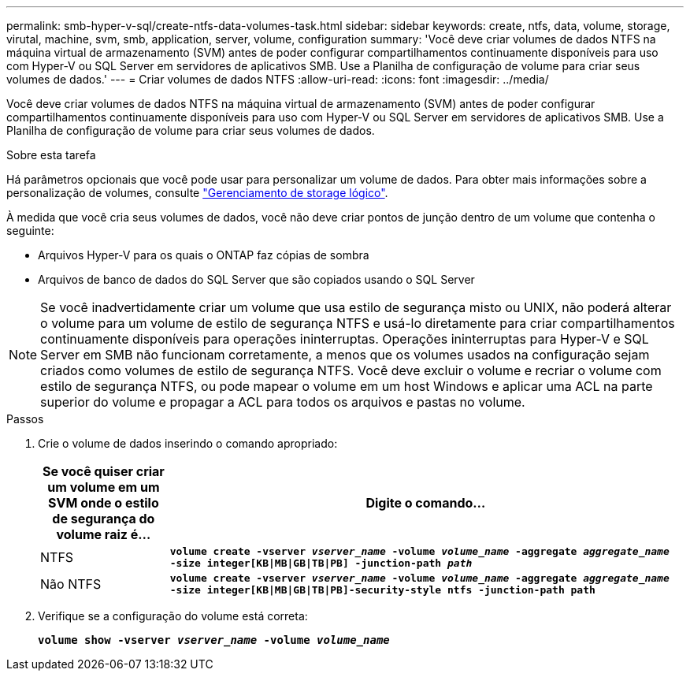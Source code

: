 ---
permalink: smb-hyper-v-sql/create-ntfs-data-volumes-task.html 
sidebar: sidebar 
keywords: create, ntfs, data, volume, storage, virutal, machine, svm, smb, application, server, volume, configuration 
summary: 'Você deve criar volumes de dados NTFS na máquina virtual de armazenamento (SVM) antes de poder configurar compartilhamentos continuamente disponíveis para uso com Hyper-V ou SQL Server em servidores de aplicativos SMB. Use a Planilha de configuração de volume para criar seus volumes de dados.' 
---
= Criar volumes de dados NTFS
:allow-uri-read: 
:icons: font
:imagesdir: ../media/


[role="lead"]
Você deve criar volumes de dados NTFS na máquina virtual de armazenamento (SVM) antes de poder configurar compartilhamentos continuamente disponíveis para uso com Hyper-V ou SQL Server em servidores de aplicativos SMB. Use a Planilha de configuração de volume para criar seus volumes de dados.

.Sobre esta tarefa
Há parâmetros opcionais que você pode usar para personalizar um volume de dados. Para obter mais informações sobre a personalização de volumes, consulte link:../volumes/index.html["Gerenciamento de storage lógico"].

À medida que você cria seus volumes de dados, você não deve criar pontos de junção dentro de um volume que contenha o seguinte:

* Arquivos Hyper-V para os quais o ONTAP faz cópias de sombra
* Arquivos de banco de dados do SQL Server que são copiados usando o SQL Server


[NOTE]
====
Se você inadvertidamente criar um volume que usa estilo de segurança misto ou UNIX, não poderá alterar o volume para um volume de estilo de segurança NTFS e usá-lo diretamente para criar compartilhamentos continuamente disponíveis para operações ininterruptas. Operações ininterruptas para Hyper-V e SQL Server em SMB não funcionam corretamente, a menos que os volumes usados na configuração sejam criados como volumes de estilo de segurança NTFS. Você deve excluir o volume e recriar o volume com estilo de segurança NTFS, ou pode mapear o volume em um host Windows e aplicar uma ACL na parte superior do volume e propagar a ACL para todos os arquivos e pastas no volume.

====
.Passos
. Crie o volume de dados inserindo o comando apropriado:
+
[cols="1, 4"]
|===
| Se você quiser criar um volume em um SVM onde o estilo de segurança do volume raiz é... | Digite o comando... 


 a| 
NTFS
 a| 
`*volume create -vserver _vserver_name_ -volume _volume_name_ -aggregate _aggregate_name_ -size integer[KB{vbar}MB{vbar}GB{vbar}TB{vbar}PB] -junction-path _path_*`



 a| 
Não NTFS
 a| 
`*volume create -vserver _vserver_name_ -volume _volume_name_ -aggregate _aggregate_name_ -size integer[KB{vbar}MB{vbar}GB{vbar}TB{vbar}PB]-security-style ntfs -junction-path path*`

|===
. Verifique se a configuração do volume está correta:
+
`*volume show -vserver _vserver_name_ -volume _volume_name_*`


